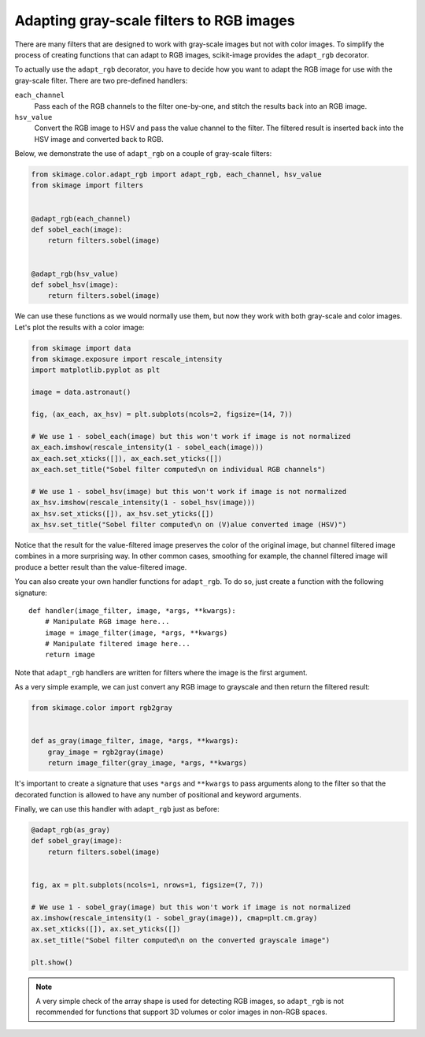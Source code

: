 .. only:: html

    .. note::
        :class: sphx-glr-download-link-note

        Click :ref:`here <sphx_glr_download_auto_examples_color_exposure_plot_adapt_rgb.py>`     to download the full example code or to run this example in your browser via Binder
    .. rst-class:: sphx-glr-example-title

    .. _sphx_glr_auto_examples_color_exposure_plot_adapt_rgb.py:


=========================================
Adapting gray-scale filters to RGB images
=========================================

There are many filters that are designed to work with gray-scale images but not
with color images. To simplify the process of creating functions that can adapt
to RGB images, scikit-image provides the ``adapt_rgb`` decorator.

To actually use the ``adapt_rgb`` decorator, you have to decide how you want to
adapt the RGB image for use with the gray-scale filter. There are two
pre-defined handlers:

``each_channel``
    Pass each of the RGB channels to the filter one-by-one, and stitch the
    results back into an RGB image.
``hsv_value``
    Convert the RGB image to HSV and pass the value channel to the filter.
    The filtered result is inserted back into the HSV image and converted
    back to RGB.

Below, we demonstrate the use of ``adapt_rgb`` on a couple of gray-scale
filters:


.. code-block:: default

    from skimage.color.adapt_rgb import adapt_rgb, each_channel, hsv_value
    from skimage import filters


    @adapt_rgb(each_channel)
    def sobel_each(image):
        return filters.sobel(image)


    @adapt_rgb(hsv_value)
    def sobel_hsv(image):
        return filters.sobel(image)









We can use these functions as we would normally use them, but now they work
with both gray-scale and color images. Let's plot the results with a color
image:


.. code-block:: default


    from skimage import data
    from skimage.exposure import rescale_intensity
    import matplotlib.pyplot as plt

    image = data.astronaut()

    fig, (ax_each, ax_hsv) = plt.subplots(ncols=2, figsize=(14, 7))

    # We use 1 - sobel_each(image) but this won't work if image is not normalized
    ax_each.imshow(rescale_intensity(1 - sobel_each(image)))
    ax_each.set_xticks([]), ax_each.set_yticks([])
    ax_each.set_title("Sobel filter computed\n on individual RGB channels")

    # We use 1 - sobel_hsv(image) but this won't work if image is not normalized
    ax_hsv.imshow(rescale_intensity(1 - sobel_hsv(image)))
    ax_hsv.set_xticks([]), ax_hsv.set_yticks([])
    ax_hsv.set_title("Sobel filter computed\n on (V)alue converted image (HSV)")




.. image:: /auto_examples/color_exposure/images/sphx_glr_plot_adapt_rgb_001.png
    :class: sphx-glr-single-img


.. rst-class:: sphx-glr-script-out

 Out:

 .. code-block:: none


    Text(0.5, 1.0, 'Sobel filter computed\n on (V)alue converted image (HSV)')



Notice that the result for the value-filtered image preserves the color of
the original image, but channel filtered image combines in a more
surprising way. In other common cases, smoothing for example, the channel
filtered image will produce a better result than the value-filtered image.

You can also create your own handler functions for ``adapt_rgb``. To do so,
just create a function with the following signature::

    def handler(image_filter, image, *args, **kwargs):
        # Manipulate RGB image here...
        image = image_filter(image, *args, **kwargs)
        # Manipulate filtered image here...
        return image

Note that ``adapt_rgb`` handlers are written for filters where the image is
the first argument.

As a very simple example, we can just convert any RGB image to grayscale
and then return the filtered result:


.. code-block:: default


    from skimage.color import rgb2gray


    def as_gray(image_filter, image, *args, **kwargs):
        gray_image = rgb2gray(image)
        return image_filter(gray_image, *args, **kwargs)








It's important to create a signature that uses ``*args`` and ``**kwargs``
to pass arguments along to the filter so that the decorated function is
allowed to have any number of positional and keyword arguments.

Finally, we can use this handler with ``adapt_rgb`` just as before:


.. code-block:: default



    @adapt_rgb(as_gray)
    def sobel_gray(image):
        return filters.sobel(image)


    fig, ax = plt.subplots(ncols=1, nrows=1, figsize=(7, 7))

    # We use 1 - sobel_gray(image) but this won't work if image is not normalized
    ax.imshow(rescale_intensity(1 - sobel_gray(image)), cmap=plt.cm.gray)
    ax.set_xticks([]), ax.set_yticks([])
    ax.set_title("Sobel filter computed\n on the converted grayscale image")

    plt.show()




.. image:: /auto_examples/color_exposure/images/sphx_glr_plot_adapt_rgb_002.png
    :class: sphx-glr-single-img





.. note::

    A very simple check of the array shape is used for detecting RGB
    images, so ``adapt_rgb`` is not recommended for functions that support
    3D volumes or color images in non-RGB spaces.


.. rst-class:: sphx-glr-timing

   **Total running time of the script:** ( 0 minutes  0.669 seconds)


.. _sphx_glr_download_auto_examples_color_exposure_plot_adapt_rgb.py:


.. only :: html

 .. container:: sphx-glr-footer
    :class: sphx-glr-footer-example


  .. container:: binder-badge

    .. image:: https://mybinder.org/badge_logo.svg
      :target: https://mybinder.org/v2/gh/scikit-image/scikit-image/v0.17.x?filepath=notebooks/auto_examples/color_exposure/plot_adapt_rgb.ipynb
      :width: 150 px


  .. container:: sphx-glr-download sphx-glr-download-python

     :download:`Download Python source code: plot_adapt_rgb.py <plot_adapt_rgb.py>`



  .. container:: sphx-glr-download sphx-glr-download-jupyter

     :download:`Download Jupyter notebook: plot_adapt_rgb.ipynb <plot_adapt_rgb.ipynb>`


.. only:: html

 .. rst-class:: sphx-glr-signature

    `Gallery generated by Sphinx-Gallery <https://sphinx-gallery.github.io>`_
